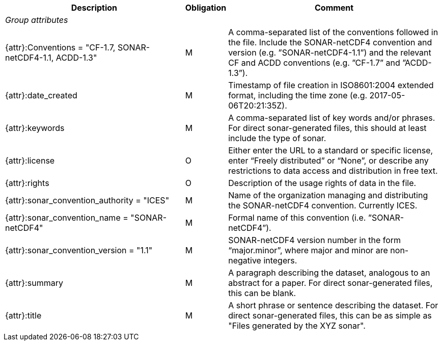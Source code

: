 [%autowidth,options="header",]
|===
|Description|Obligation|Comment
e|Group attributes||
 |{attr}:Conventions = "CF-1.7, SONAR-netCDF4-1.1, ACDD-1.3" |M|A comma-separated list of the conventions followed in the file. Include the SONAR-netCDF4 convention and version (e.g. ”SONAR-netCDF4-1.1”) and the relevant CF and ACDD conventions (e.g. ”CF-1.7” and ”ACDD-1.3”).
 |{attr}:date_created|M|Timestamp of file creation in ISO8601:2004 extended format, including the time zone (e.g. 2017-05-06T20:21:35Z).
 |{attr}:keywords|M|A comma-separated list of key words and/or phrases. For direct sonar-generated files, this should at least include the type of sonar.
 |{attr}:license|O|Either enter the URL to a standard or specific license, enter “Freely distributed” or “None”, or describe any restrictions to data access and distribution in free text.
 |{attr}:rights|O|Description of the usage rights of data in the file.
 |{attr}:sonar_convention_authority = "ICES"|M|Name of the organization managing and distributing the SONAR-netCDF4 convention. Currently ICES.
 |{attr}:sonar_convention_name = "SONAR-netCDF4"|M|Formal name of this convention (i.e. ”SONAR-netCDF4”).
 |{attr}:sonar_convention_version = "1.1"|M|SONAR-netCDF4 version number in the form “major.minor”, where major and minor are non-negative integers.
 |{attr}:summary|M|A paragraph describing the dataset, analogous to an abstract for a paper. For direct sonar-generated files, this can be blank.
 |{attr}:title|M|A short phrase or sentence describing the dataset. For direct sonar-generated files, this can be as simple as "Files generated by the XYZ sonar".
|===
